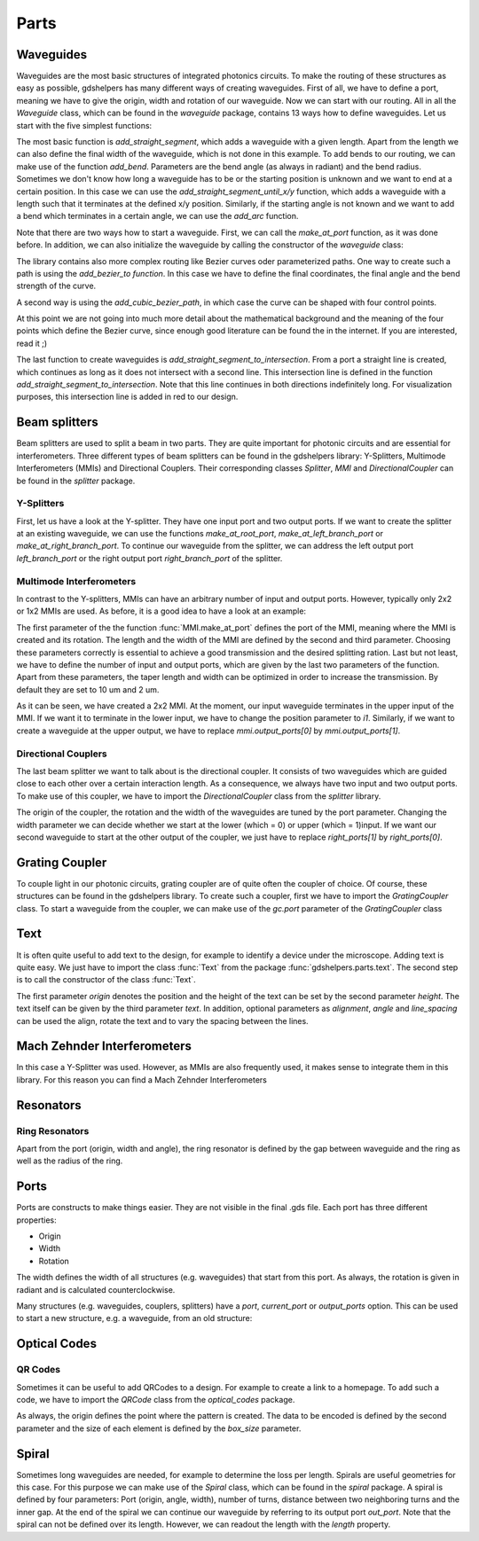 ********
Parts
********

Waveguides
==========
Waveguides are the most basic structures of integrated photonics circuits. To make the routing of these structures as easy as possible, gdshelpers has many different ways of creating waveguides.
First of all, we have to define a port, meaning we have to give the origin, width and rotation of our waveguide. Now we can start with our routing. All in all the `Waveguide` class, which can be found in the `waveguide` package, contains 13 ways how to define waveguides.
Let us start with the five simplest functions:

.. plot::
    :include-source:

	import numpy as np
	from gdshelpers.geometry.chip import Cell
	from gdshelpers.parts.port import Port
	from gdshelpers.parts.waveguide import Waveguide

	wg_1 = Waveguide.make_at_port(Port((0, 0), angle=-np.pi / 2, width=1.3))
	wg_1.add_straight_segment(length=30)

	wg_2 = Waveguide.make_at_port(Port((5, 0), angle=-np.pi / 2, width=1.3))
	wg_2.add_bend(angle=np.pi / 2, radius=30)

	wg_3 = Waveguide.make_at_port(Port((40, 0), angle=-np.pi / 2, width=1.3))
	wg_3.add_straight_segment_until_y(y=-20)

	wg_4 = Waveguide.make_at_port(Port((0, 5), angle=0, width=1.3))
	wg_4.add_straight_segment_until_x(x=20)

	wg_5 = Waveguide.make_at_port(Port((45, 0), angle=-np.pi / 4, width=1.3))
	wg_5.add_arc(final_angle=-np.pi / 2, radius=30)

	cell = Cell('CELL')
	cell.add_to_layer(1, wg_1)  # red
	cell.add_to_layer(2, wg_2)  # green
	cell.add_to_layer(3, wg_3)  # blue
	cell.add_to_layer(4, wg_4)  # teal
	cell.add_to_layer(5, wg_5)  # pink
	cell.show()



The most basic function is `add_straight_segment`, which adds a waveguide with a given length. Apart from the length we can also define the final width of the waveguide, which is not done in this example.
To add bends to our routing, we can make use of the function `add_bend`. Parameters are the bend angle (as always in radiant) and the bend radius. Sometimes we don't know how long a waveguide has to be or the starting position is unknown
and we want to end at a certain position. In this case we can use the `add_straight_segment_until_x/y` function, which adds a waveguide with a length such that it terminates at the defined x/y position.
Similarly, if the starting angle is not known and we want to add a bend which terminates in a certain angle, we can use the `add_arc` function.

Note that there are two ways how to start a waveguide. First, we can call the `make_at_port` function, as it was done before. In addition, we can also initialize the waveguide by calling the constructor of the `waveguide` class:

.. plot::
    :include-source:

	from gdshelpers.geometry.chip import Cell
	from gdshelpers.parts.waveguide import Waveguide
	from gdshelpers.parts import Port

	waveguide_1 = Waveguide.make_at_port(Port(origin=(0, 0), angle=0, width=1.3))
	waveguide_1.add_straight_segment(length=20)

	waveguide_2 = Waveguide(origin=(0, 3), angle=0, width=1.3)
	waveguide_2.add_straight_segment(length=20)

	cell = Cell('CELL')
	cell.add_to_layer(1, waveguide_1)  # red
	cell.add_to_layer(2, waveguide_2)  # green
	cell.show()

The library contains also more complex routing like Bezier curves oder parameterized paths. One way to create such a path is using the `add_bezier_to function`. In this case we have to define the final coordinates,
the final angle and the bend strength of the curve.

.. plot::
    :include-source:

	import numpy as np
	from gdshelpers.geometry.chip import Cell
	from gdshelpers.parts.port import Port
	from gdshelpers.parts.waveguide import Waveguide

	wg_1 = Waveguide.make_at_port(Port((0, 0), angle=np.pi / 2, width=1.3))
	wg_1.add_bezier_to(final_coordinates=(10, 40), final_angle=0, bend_strength=30)

	wg_2 = Waveguide.make_at_port(Port((15, 0), angle=np.pi / 2, width=1.3))
	wg_2.add_bezier_to(final_coordinates=(25, 40), final_angle=0, bend_strength=20)

	wg_3 = Waveguide.make_at_port(Port((30, 0), angle=np.pi / 2, width=1.3))
	wg_3.add_bezier_to(final_coordinates=(40, 40), final_angle=0, bend_strength=10)

	cell = Cell('CELL')
	cell.add_to_layer(1, wg_1)  # red
	cell.add_to_layer(2, wg_2)  # green
	cell.add_to_layer(3, wg_3)  # blue
	cell.show()

A second way is using the `add_cubic_bezier_path`, in which case the curve can be shaped with four control points.

.. plot::
    :include-source:

	import numpy as np
	from gdshelpers.geometry.chip import Cell
	from gdshelpers.parts.port import Port
	from gdshelpers.parts.waveguide import Waveguide

	wg_1 = Waveguide.make_at_port(Port(origin=(0, 0), angle=0, width=0.2))
	wg_1.add_cubic_bezier_path(p0=(0, 0), p1=(0, 5), p2=(5, 10), p3=(5, 0))

	wg_2 = Waveguide.make_at_port(Port(origin=(7, 0), angle=0, width=0.2))
	wg_2.add_cubic_bezier_path(p0=(0, 0), p1=(0, 10), p2=(5, 15), p3=(5, 0))

	wg_3 = Waveguide.make_at_port(Port(origin=(14, 0), angle=-np.pi / 2, width=0.2))
	wg_3.add_cubic_bezier_path(p0=(0, 0), p1=(0, 5), p2=(5, 10), p3=(5, 0))

	cell = Cell('CELL')
	cell.add_to_layer(1, wg_1)  # red
	cell.add_to_layer(2, wg_2)  # green
	cell.add_to_layer(3, wg_3)  # blue
	cell.show()


At this point we are not going into much more detail about the mathematical background and the meaning of the four points which define the Bezier curve, since enough good literature can be found the in the internet.
If you are interested, read it ;)

The last function to create waveguides is `add_straight_segment_to_intersection`. From a port a straight line is created, which continues as long as it does not intersect with a second line. This intersection
line is defined in the function `add_straight_segment_to_intersection`. Note that this line continues in both directions indefinitely long. For visualization purposes, this intersection line is added in red to our design.

.. plot::
    :include-source:

	import numpy as np
	from gdshelpers.geometry.chip import Cell
	from gdshelpers.parts.port import Port
	from gdshelpers.parts.waveguide import Waveguide

	int_line = Waveguide.make_at_port(Port(origin=(10, 10), angle=-np.pi / 4, width=0.2))
	int_line.add_straight_segment(length=30)

	wg_1 = Waveguide.make_at_port(Port(origin=(0, 0), angle=np.pi / 8, width=0.2))
	wg_1.add_straight_segment_to_intersection(line_origin=(10, 10), line_angle=-np.pi / 4)

	wg_2 = Waveguide.make_at_port(Port(origin=(1, -5), angle=0, width=0.2))
	wg_2.add_straight_segment_to_intersection(line_origin=(10, 10), line_angle=-np.pi / 4)

	wg_3 = Waveguide.make_at_port(Port(origin=(20, 10), angle=-np.pi / 2, width=0.2))
	wg_3.add_straight_segment_to_intersection(line_origin=(10, 10), line_angle=-np.pi / 4)

	cell = Cell('CELL')
	cell.add_to_layer(1, int_line)  # red
	cell.add_to_layer(2, wg_1)  # green
	cell.add_to_layer(2, wg_2)  # green
	cell.add_to_layer(2, wg_3)  # green
	cell.show()



Beam splitters
==============

Beam splitters are used to split a beam in two parts. They are quite important for photonic circuits and are essential for interferometers. Three different types of beam splitters can be found in the gdshelpers library: Y-Splitters, Multimode Interferometers (MMIs)
and Directional Couplers. Their corresponding classes `Splitter`, `MMI` and `DirectionalCoupler` can be found in the `splitter` package.

Y-Splitters
"""""""""""
First, let us have a look at the Y-splitter. They have one input port and two output ports. If we want to create the splitter at an existing waveguide, we can use the functions `make_at_root_port`, `make_at_left_branch_port` or
`make_at_right_branch_port`. To continue our waveguide from the splitter, we can address the left output port `left_branch_port` or the right output port `right_branch_port` of the splitter.

.. plot::
    :include-source:

	from gdshelpers.geometry.chip import Cell
	from gdshelpers.geometry import geometric_union
	from gdshelpers.parts.waveguide import Waveguide
	from gdshelpers.parts.splitter import Splitter

	splitter = Splitter(origin=(0, 0), angle=0, total_length=30, wg_width_root=1.3, sep=5)
	wg = Waveguide.make_at_port(splitter.left_branch_port)
	wg.add_straight_segment(length=10)

	cell = Cell('CELL')
	cell.add_to_layer(1, splitter, wg)  # red
	cell.show()

Multimode Interferometers
"""""""""""""""""""""""""
In contrast to the Y-splitters, MMIs can have an arbitrary number of input and output ports. However, typically
only 2x2 or 1x2 MMIs are used. As before, it is a good idea to have a look at an example:

.. plot::
    :include-source:

	from gdshelpers.geometry.chip import Cell
	from gdshelpers.parts.waveguide import Waveguide
	from gdshelpers.parts import Port
	from gdshelpers.parts.splitter import MMI

	waveguide_1 = Waveguide.make_at_port(Port((0, 0), 0, 1.3))
	waveguide_1.add_straight_segment(length=10)
	mmi = MMI.make_at_port(port=waveguide_1.current_port, length=33, width=7, num_inputs=2, num_outputs=2, pos='i0')
	waveguide_2 = Waveguide.make_at_port(mmi.output_ports[0])
	waveguide_2.add_straight_segment(length=10)

	cell = Cell('CELL')
	cell.add_to_layer(1, waveguide_1, mmi, waveguide_2)
	cell.show()

The first parameter of the the function :func:`MMI.make_at_port` defines the port of the MMI, meaning where the MMI is created and its rotation. The length and the width of the MMI
are defined by the second and third parameter. Choosing these parameters correctly is essential to achieve a good transmission and the desired splitting ration.
Last but not least, we have to define the number of input and output ports, which are given by the last two parameters of the function.
Apart from these parameters, the taper length and width can be optimized in order to increase the transmission. By default they are set to 10 um and 2 um.

As it can be seen, we have created a 2x2 MMI. At the moment, our input waveguide terminates in the upper input of the MMI. If we want it to terminate in the
lower input, we have to change the position parameter to `i1`. Similarly, if we want to create a waveguide at the upper output, we have to replace `mmi.output_ports[0]`
by `mmi.output_ports[1]`.

Directional Couplers
""""""""""""""""""""
The last beam splitter we want to talk about is the directional coupler. It consists of two waveguides which are guided close to each other over a
certain interaction length. As a consequence, we always have two input and two output ports. To make use of this coupler, we have to import the `DirectionalCoupler`
class from the `splitter` library.

.. plot::
    :include-source:

	from gdshelpers.geometry.chip import Cell
	from gdshelpers.parts.waveguide import Waveguide
	from gdshelpers.parts import Port
	from gdshelpers.parts.splitter import DirectionalCoupler

	waveguide_1 = Waveguide.make_at_port(port=Port((0, 0), angle=0, width=1.3))
	waveguide_1.add_straight_segment(length=20)
	DC = DirectionalCoupler.make_at_port(port=waveguide_1.current_port, length=30, gap=0.5, bend_radius=30, which=0)
	waveguide_2 = Waveguide.make_at_port(DC.right_ports[1])
	waveguide_2.add_straight_segment(length=20)

	cell = Cell('CELL')
	cell.add_to_layer(1, waveguide_1, DC, waveguide_2)
	cell.show()

The origin of the coupler, the rotation and the width of the waveguides are tuned by the port parameter. Changing the width parameter we can decide whether we start at the lower (which = 0) or upper (which = 1)input.
If we want our second waveguide to start at the other output of the coupler, we just have to replace `right_ports[1]` by `right_ports[0]`.


Grating Coupler
================

To couple light in our photonic circuits, grating coupler are of quite often the coupler of choice. Of course, these structures can be found in the gdshelpers
library. To create such a coupler, first we have to import the `GratingCoupler` class. To start a waveguide from the coupler, we can make use of the `gc.port` parameter of the `GratingCoupler` class

.. plot::
    :include-source:

	import numpy as np
	from gdshelpers.geometry.chip import Cell
	from gdshelpers.parts.waveguide import Waveguide
	from gdshelpers.parts.coupler import GratingCoupler

	coupler_params = {
		'width': 1.3,
		'full_opening_angle': np.deg2rad(40),
		'grating_period': 1.155,
		'grating_ff': 0.85,
		'n_gratings': 20,
		'taper_length': 16.
	}

	gc = GratingCoupler.make_traditional_coupler(origin=(0, 0), **coupler_params)

	wg = Waveguide.make_at_port(gc.port)
	wg.add_bend(np.pi / 2, radius=30)

	cell = Cell('CELL')
	cell.add_to_layer(1, wg, gc)
	cell.show()


Text
====
It is often quite useful to add text to the design, for example to identify a device under the microscope. Adding text is quite easy. We just have to import
the class :func:`Text` from the package :func:`gdshelpers.parts.text`. The second step is to call the constructor of the class :func:`Text`.

.. plot::
    :include-source:

	import numpy as np
	from gdshelpers.geometry.chip import Cell
	from gdshelpers.parts.text import Text

	text_1 = Text(origin=[100, 100], height=10, text='Hello World\nHello World', alignment='left-bottom')
	text_2 = Text(origin=[200, 100], height=5, text='Hello World\nHello World', alignment='left-bottom', angle=np.pi / 6, line_spacing=2)

	cell = Cell('CELL')
	cell.add_to_layer(1, text_1) # red
	cell.add_to_layer(2, text_2) # green
	cell.show()

The first parameter `origin` denotes the position and the height of the text can be set by the second parameter `height`. The text itself can be
given by the third parameter `text`. In addition, optional parameters as `alignment`, `angle` and `line_spacing` can be used the align, rotate the text
and to vary the spacing between the lines.

Mach Zehnder Interferometers
============================

.. plot::
    :include-source:

	from gdshelpers.geometry.chip import Cell
	from gdshelpers.parts.port import Port
	from gdshelpers.parts.waveguide import Waveguide
	from gdshelpers.parts.interferometer import MachZehnderInterferometer

	wg_1 = Waveguide.make_at_port(Port((0, 0), angle=0, width=2))
	wg_1.add_straight_segment(10)
	mzi_1 = MachZehnderInterferometer.make_at_port(port=wg_1.current_port, splitter_length=10, splitter_separation=5,
												   bend_radius=30, upper_vertical_length=10, lower_vertical_length=10,
												   horizontal_length=30)
	wg_2 = Waveguide.make_at_port(mzi_1.port)
	wg_2.add_straight_segment(10)

	wg_3 = Waveguide.make_at_port(Port((200, 0), angle=0, width=2))
	wg_3.add_straight_segment(10)
	mzi_2 = MachZehnderInterferometer.make_at_port(port=wg_3.current_port, splitter_length=10, splitter_separation=5,
												   bend_radius=30, upper_vertical_length=40, lower_vertical_length=10,
												   horizontal_length=30)
	wg_4 = Waveguide.make_at_port(mzi_2.port)
	wg_4.add_straight_segment(10)

	wg_5 = Waveguide.make_at_port(Port((400, 0), angle=0, width=2))
	wg_5.add_straight_segment(10)
	mzi_3 = MachZehnderInterferometer.make_at_port(port=wg_5.current_port, splitter_length=10, splitter_separation=5,
												   bend_radius=30, upper_vertical_length=10, lower_vertical_length=40,
												   horizontal_length=30)
	wg_6 = Waveguide.make_at_port(mzi_3.port)
	wg_6.add_straight_segment(10)

	wg_7 = Waveguide.make_at_port(Port((600, 0), angle=0, width=2))
	wg_7.add_straight_segment(10)
	mzi_4 = MachZehnderInterferometer.make_at_port(port=wg_7.current_port, splitter_length=10, splitter_separation=5,
												   bend_radius=30, upper_vertical_length=10, lower_vertical_length=10,
												   horizontal_length=60)
	wg_8 = Waveguide.make_at_port(mzi_4.port)
	wg_8.add_straight_segment(10)

	cell = Cell('CELL')
	cell.add_to_layer(1, wg_1, wg_2, mzi_1)  # red
	cell.add_to_layer(2, wg_3, wg_4, mzi_2)  # green
	cell.add_to_layer(3, wg_5, wg_6, mzi_3)  # blue
	cell.add_to_layer(4, wg_7, wg_8, mzi_4)  # teal
	cell.show()

In this case a Y-Splitter was used. However, as MMIs are also frequently used, it makes sense to integrate them in this library. For this reason you can find a Mach Zehnder Interferometers

.. plot::
    :include-source:

	from gdshelpers.geometry.chip import Cell
	from gdshelpers.parts.port import Port
	from gdshelpers.parts.waveguide import Waveguide
	from gdshelpers.parts.interferometer import MachZehnderInterferometerMMI

	wg_1 = Waveguide.make_at_port(Port(origin=(0, 0), angle=0, width=1.3))
	wg_1.add_straight_segment(length=20)
	mzi_1 = MachZehnderInterferometerMMI.make_at_port(port=wg_1.current_port, splitter_length=33, splitter_width=7,
													  bend_radius=30, upper_vertical_length=10, lower_vertical_length=10,
													  horizontal_length=30)
	wg_2 = Waveguide.make_at_port(port=mzi_1.port)
	wg_2.add_straight_segment(length=20)

	cell = Cell('CELL')
	cell.add_to_layer(1, wg_1, wg_2, mzi_1)
	cell.show()


Resonators
==========

Ring Resonators
"""""""""""""""

.. plot::
    :include-source:

	from gdshelpers.geometry.chip import Cell
	from gdshelpers.parts.resonator import RingResonator
	from gdshelpers.parts.port import Port
	from gdshelpers.parts.waveguide import Waveguide

	waveguide_1 = Waveguide.make_at_port(Port([0, 0], 0, 1.3))
	waveguide_1.add_straight_segment(100)
	resonator_1 = RingResonator.make_at_port(waveguide_1.current_port, gap=1, radius=50)
	waveguide_1.add_straight_segment(100)

	waveguide_2 = Waveguide.make_at_port(Port([250, 0], 0, 1.3))
	waveguide_2.add_straight_segment(100)
	resonator_2 = RingResonator.make_at_port(waveguide_2.current_port, gap=-0.5, radius=40)
	waveguide_2.add_straight_segment(100)

	cell = Cell('CELL')
	cell.add_to_layer(1, waveguide_1, resonator_1) # red
	cell.add_to_layer(2, waveguide_2, resonator_2) # green
	cell.show()


Apart from the port (origin, width and angle), the ring resonator is defined by the gap between waveguide and the ring as well as the radius of the ring.

Ports
=====
Ports are constructs to make things easier. They are not visible in the final .gds file. Each port has three different properties:

* Origin
* Width
* Rotation

The width defines the width of all structures (e.g. waveguides) that start from this port. As always, the rotation is given in radiant and is calculated counterclockwise.

.. plot::
    :include-source:

	import numpy as np
	from gdshelpers.geometry.chip import Cell
	from gdshelpers.parts.port import Port
	from gdshelpers.parts.waveguide import Waveguide

	wg_1 = Waveguide.make_at_port(Port(origin=[10, 0], angle=0, width=2))
	wg_1.add_straight_segment(length=30)

	wg_2 = Waveguide.make_at_port(Port(origin=[10, 10], angle=np.pi / 4, width=3))
	wg_2.add_straight_segment(length=20)

	wg_3 = Waveguide.make_at_port(Port(origin=[0, 10], angle=np.pi / 2, width=4))
	wg_3.add_straight_segment(length=10)

	cell = Cell('CELL')
	cell.add_to_layer(1, wg_1) # red
	cell.add_to_layer(2, wg_2) # green
	cell.add_to_layer(3, wg_3) # blue
	cell.show()

Many structures (e.g. waveguides, couplers, splitters) have a `port`, `current_port` or `output_ports` option. This can be used to start a new structure, e.g. a waveguide, from an old structure:

.. plot::
    :include-source:

	import numpy as np
	from gdshelpers.geometry.chip import Cell
	from gdshelpers.parts.waveguide import Waveguide
	from gdshelpers.parts.coupler import GratingCoupler

	coupler_params = {
		'width': 1.3,
		'full_opening_angle': np.deg2rad(40),
		'grating_period': 1.155,
		'grating_ff': 0.85,
		'n_gratings': 20,
		'taper_length': 16.
	}

	gc = GratingCoupler.make_traditional_coupler(origin=(0, 0), **coupler_params)

	wg = Waveguide.make_at_port(gc.port)
	wg.add_bend(np.pi / 2, radius=30)

	cell = Cell('CELL')
	cell.add_to_layer(1, wg, gc)
	cell.show()



Optical Codes
=============

QR Codes
""""""""
Sometimes it can be useful to add QRCodes to a design. For example to create a link to a homepage. To add such a code, we have to import the `QRCode` class from the `optical_codes` package.

.. plot::
    :include-source:

	from gdshelpers.geometry.chip import Cell
	from gdshelpers.parts.optical_codes import QRCode

	qr_code_1 = QRCode(origin=[0, 0], data='A0.0', box_size=1.0, version=1, error_correction=QRCode.ERROR_CORRECT_M)
	qr_code_2 = QRCode(origin=[25, 0], data='A0.0', box_size=1.0, version=2, error_correction=QRCode.ERROR_CORRECT_M)
	qr_code_3 = QRCode(origin=[55, 0], data='A0.0', box_size=1.0, version=3, error_correction=QRCode.ERROR_CORRECT_M)

	cell = Cell('CELL')
	cell.add_to_layer(1, qr_code_1) # red
	cell.add_to_layer(2, qr_code_2) # green
	cell.add_to_layer(3, qr_code_3) # blue
	cell.show()

As always, the origin defines the point where the pattern is created. The data to be encoded is defined by the second parameter and the size of each element
is defined by the `box_size` parameter.

Spiral
======
Sometimes long waveguides are needed, for example to determine the loss per length. Spirals are useful geometries for this case. For this purpose we can make use of the `Spiral` class, which can be found in the `spiral` package.
A spiral is defined by four parameters: Port (origin, angle, width), number of turns, distance between two neighboring turns and the inner gap. At the end of the spiral we can continue our waveguide
by referring to its output port `out_port`. Note that the spiral can not be defined over its length. However, we can readout the length with the `length` property.

.. plot::
    :include-source:

	from gdshelpers.geometry.chip import Cell
	from gdshelpers.parts.port import Port
	from gdshelpers.parts.spiral import Spiral
	from gdshelpers.parts.waveguide import Waveguide

	spiral_1 = Spiral.make_at_port(Port(origin=(0, 0), angle=0, width=1), num=5, gap=5, inner_gap=50)
	spiral_2 = Spiral.make_at_port(Port(origin=(150, 0), angle=0, width=1), num=3, gap=5, inner_gap=50)
	spiral_3 = Spiral.make_at_port(Port(origin=(320, 0), angle=0, width=1), num=5, gap=10, inner_gap=30)
	length = spiral_3.length
	wg = Waveguide.make_at_port(spiral_3.out_port)
	wg.add_straight_segment(20)

	cell = Cell('Spiral')
	cell.add_to_layer(1, spiral_1)  # red
	cell.add_to_layer(2, spiral_2)  # green
	cell.add_to_layer(3, spiral_3, wg)  # blue
	cell.show()

